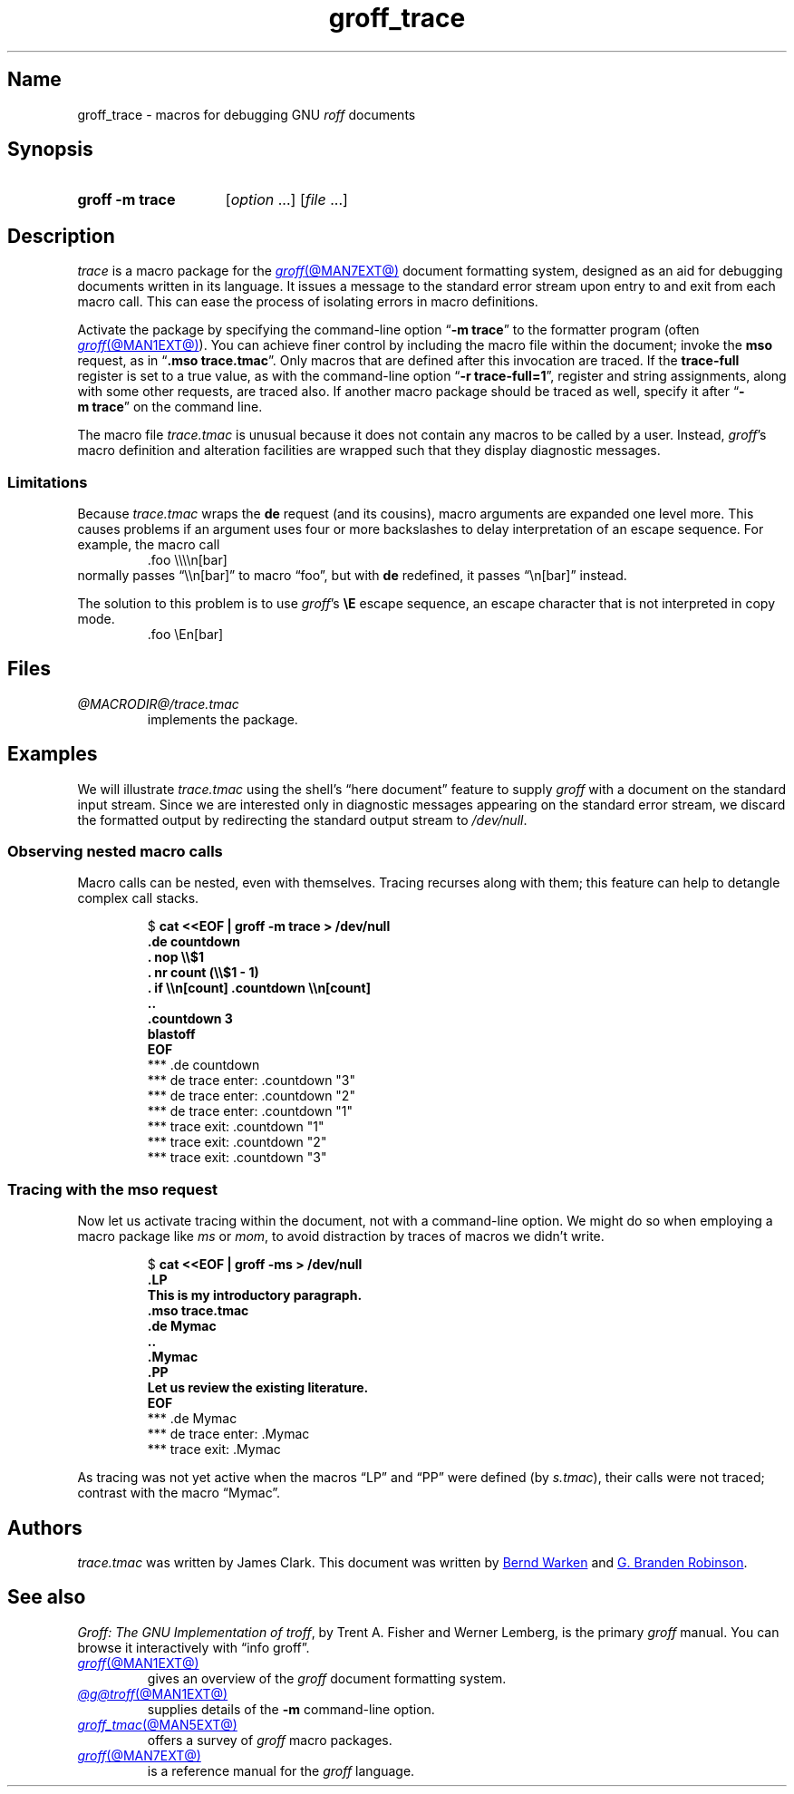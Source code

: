.TH groff_trace @MAN7EXT@ "@MDATE@" "groff @VERSION@"
.SH Name
groff_trace \- macros for debugging GNU
.I roff
documents
.
.
.\" ====================================================================
.\" Legal Terms
.\" ====================================================================
.\"
.\" Copyright (C) 2002-2022 Free Software Foundation, Inc.
.\"
.\" This file is part of groff, the GNU roff type-setting system.
.\"
.\" Permission is granted to copy, distribute and/or modify this
.\" document under the terms of the GNU Free Documentation License,
.\" Version 1.3 or any later version published by the Free Software
.\" Foundation; with no Invariant Sections, with no Front-Cover Texts,
.\" and with no Back-Cover Texts.
.\"
.\" A copy of the Free Documentation License is included as a file
.\" called FDL in the main directory of the groff source package.
.
.
.\" Save and disable compatibility mode (for, e.g., Solaris 10/11).
.do nr *groff_groff_trace_7_man_C \n[.cp]
.cp 0
.
.\" Define fallback for groff 1.23's MR macro if the system lacks it.
.nr do-fallback 0
.if !\n(.f           .nr do-fallback 1 \" mandoc
.if  \n(.g .if !d MR .nr do-fallback 1 \" older groff
.if !\n(.g           .nr do-fallback 1 \" non-groff *roff
.if \n[do-fallback]  \{\
.  de MR
.    ie \\n(.$=1 \
.      I \%\\$1
.    el \
.      IR \%\\$1 (\\$2)\\$3
.  .
.\}
.rr do-fallback
.
.
.\" ====================================================================
.SH Synopsis
.\" ====================================================================
.
.SY "groff \-m trace"
.RI [ option\~ .\|.\|.\&]
.RI [ file\~ .\|.\|.]
.YS
.
.
.\" ====================================================================
.SH Description
.\" ====================================================================
.
.I trace
is a macro package for the
.MR groff @MAN7EXT@
document formatting system,
designed as an aid for debugging documents written in its language.
.
It issues a message to the standard error stream upon entry to and exit
from each macro call.
.
This can ease the process of isolating errors in macro definitions.
.
.
.P
Activate the package by specifying the command-line option
.RB \[lq] \-m\~trace \[rq]
to the formatter program
(often
.MR groff @MAN1EXT@ ).
.
You can achieve finer control by including the macro file within the
document;
invoke the
.B mso
request,
as in
.RB \[lq] .mso\~trace.tmac \[rq].
.
Only macros that are defined after this invocation are traced.
.
If the
.B trace\-full
register is set to a true value,
as with the command-line option
.RB \[lq] \-r\~trace\-full=1 \[rq],
register and string assignments,
along with some other requests,
are traced also.
.
If another macro package should be traced as well,
specify it after
.RB \[lq] \-m\~trace \[rq]
on the command line.
.
.
.P
The macro file
.I trace.tmac
is unusual because it does not contain any macros to be called by a
user.
.
Instead,
.IR groff 's
macro definition and alteration facilities are wrapped such that they
display diagnostic messages.
.
.
.\" ====================================================================
.SS Limitations
.\" ====================================================================
.
Because
.I trace.tmac
wraps the
.B de
request
(and its cousins),
macro arguments are expanded one level more.
.
This causes problems if an argument uses four or more backslashes to
delay interpretation of an escape sequence.
.
For example,
the macro call
.
.RS
.EX
\&.foo \[rs]\[rs]\[rs]\[rs]n[bar]
.EE
.RE
.
normally passes \[lq]\[rs]\[rs]n[bar]\[rq] to macro \[lq]foo\[rq],
but with
.B de
redefined,
it passes \[lq]\[rs]n[bar]\[rq] instead.
.
.
.P
The solution to this problem is to use
.IR groff 's
.B \[rs]E
escape sequence,
an escape character that is not interpreted in copy mode.
.
.RS
.EX
\&.foo \[rs]En[bar]
.EE
.RE
.
.
.br
.ne 3v
.\" ====================================================================
.SH Files
.\" ====================================================================
.
.TP
.I @MACRODIR@/\:trace\:.tmac
implements the package.
.
.
.\" ====================================================================
.SH Examples
.\" ====================================================================
.
We will illustrate
.I trace.tmac
using the shell's \[lq]here document\[rq] feature to supply
.I groff
with a document
on the standard input stream.
.
Since we are interested only in diagnostic messages appearing on the
standard error stream,
we discard the formatted output by redirecting the standard output
stream to
.IR /dev/null .
.
.
.\" ====================================================================
.SS "Observing nested macro calls"
.\" ====================================================================
.
Macro calls can be nested,
even with themselves.
.
Tracing recurses along with them;
this feature can help to detangle complex call stacks.
.
.
.RS
.P
.EX
.RB $\~ "cat <<EOF | groff \-m trace > /dev/null
.B .de countdown
.B .  nop \[rs]\[rs]$1
.B .  nr count (\[rs]\[rs]$1 - 1)
.B .  if \[rs]\[rs]n[count] .countdown \[rs]\[rs]n[count]
.B ..
.B .countdown 3
.B blastoff
.B EOF
\~*** .de countdown
\~*** de trace enter: .countdown "3"
\~\~*** de trace enter: .countdown "2"
\~\~\~*** de trace enter: .countdown "1"
\~\~\~*** trace exit: .countdown "1"
\~\~*** trace exit: .countdown "2"
\~*** trace exit: .countdown "3"
.EE
.RE
.
.
.\" ====================================================================
.SS "Tracing with the mso request"
.\" ====================================================================
.
Now let us activate tracing within the document,
not with a command-line option.
.
We might do so when employing a macro package like
.I ms
or
.IR mom ,
to avoid distraction by traces of macros we didn't write.
.
.
.RS
.P
.EX
.RB $\~ "cat <<EOF | groff -ms > /dev/null"
.B .LP
.B This is my introductory paragraph.
.B .mso trace.tmac
.B .de Mymac
.B ..
.B .Mymac
.B .PP
.B Let us review the existing literature.
.B EOF
\~*** .de Mymac
\~*** de trace enter: .Mymac
\~*** trace exit: .Mymac
.EE
.RE
.
.
.P
As tracing was not yet active when the macros \[lq]LP\[rq] and
\[lq]PP\[rq] were defined
(by
.IR s.tmac ),
their calls were not traced;
contrast with the macro \[lq]Mymac\[rq].
.
.
.\" ====================================================================
.SH Authors
.\" ====================================================================
.
.I trace.tmac
was written by James Clark.
.
This document was written by
.MT groff\-bernd\:.warken\-72@\:web\:.de
Bernd Warken
.ME
and
.MT g.branden\:.robinson@\:gmail\:.com
G.\& Branden Robinson
.ME .
.
.
.\" ====================================================================
.SH "See also"
.\" ====================================================================
.
.IR "Groff: The GNU Implementation of troff" ,
by Trent A.\& Fisher and Werner Lemberg,
is the primary
.I groff
manual.
.
You can browse it interactively with \[lq]info groff\[rq].
.
.
.TP
.MR groff @MAN1EXT@
gives an overview of the
.I groff
document formatting system.
.
.
.TP
.MR @g@troff @MAN1EXT@
supplies details of the
.B \-m
command-line option.
.
.
.TP
.MR groff_tmac @MAN5EXT@
offers a survey of
.I groff
macro packages.
.
.
.TP
.MR groff @MAN7EXT@
is a reference manual for the
.I groff
language.
.
.
.\" Restore compatibility mode (for, e.g., Solaris 10/11).
.cp \n[*groff_groff_trace_7_man_C]
.do rr *groff_groff_trace_7_man_C
.
.
.\" Local Variables:
.\" fill-column: 72
.\" mode: nroff
.\" End:
.\" vim: set filetype=groff textwidth=72:

